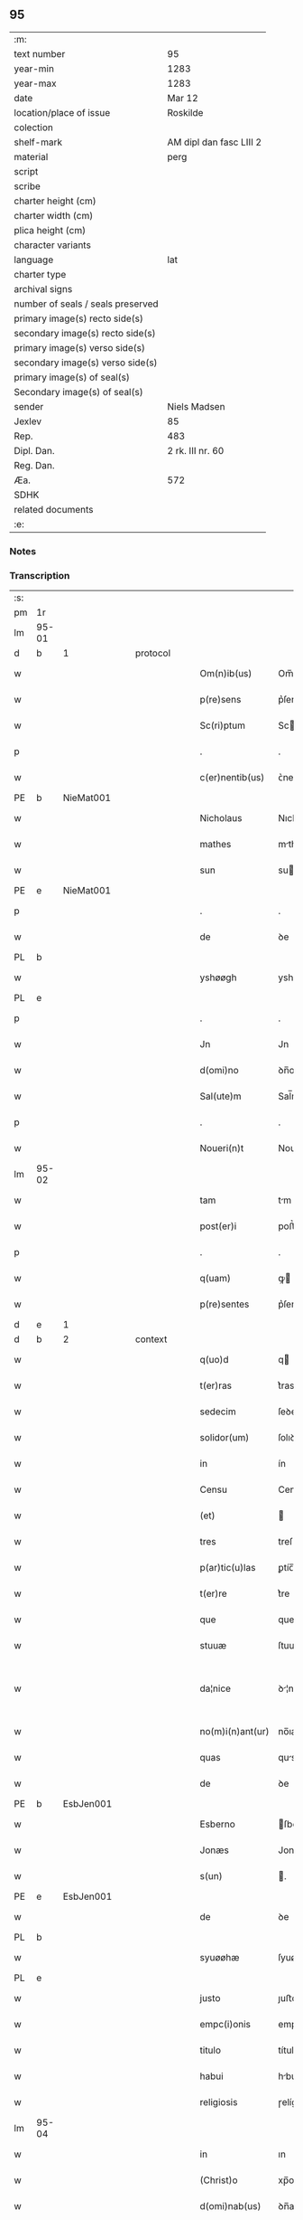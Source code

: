 ** 95

| :m:                               |                         |
| text number                       | 95                      |
| year-min                          | 1283                    |
| year-max                          | 1283                    |
| date                              | Mar 12                  |
| location/place of issue           | Roskilde                |
| colection                         |                         |
| shelf-mark                        | AM dipl dan fasc LIII 2 |
| material                          | perg                    |
| script                            |                         |
| scribe                            |                         |
| charter height (cm)               |                         |
| charter width (cm)                |                         |
| plica height (cm)                 |                         |
| character variants                |                         |
| language                          | lat                     |
| charter type                      |                         |
| archival signs                    |                         |
| number of seals / seals preserved |                         |
| primary image(s) recto side(s)    |                         |
| secondary image(s) recto side(s)  |                         |
| primary image(s) verso side(s)    |                         |
| secondary image(s) verso side(s)  |                         |
| primary image(s) of seal(s)       |                         |
| Secondary image(s) of seal(s)     |                         |
| sender                            | Niels Madsen            |
| Jexlev                            | 85                      |
| Rep.                              | 483                     |
| Dipl. Dan.                        | 2 rk. III nr. 60        |
| Reg. Dan.                         |                         |
| Æa.                               | 572                     |
| SDHK                              |                         |
| related documents                 |                         |
| :e:                               |                         |

*** Notes


*** Transcription
| :s: |       |   |   |   |   |                  |              |   |   |   |   |     |   |   |   |             |          |          |  |    |    |    |    |
| pm  | 1r    |   |   |   |   |                  |              |   |   |   |   |     |   |   |   |             |          |          |  |    |    |    |    |
| lm  | 95-01 |   |   |   |   |                  |              |   |   |   |   |     |   |   |   |             |          |          |  |    |    |    |    |
| d  | b     | 1  |   | protocol  |   |                  |              |   |   |   |   |     |   |   |   |             |          |          |  |    |    |    |    |
| w   |       |   |   |   |   | Om(n)ib(us)      | Om̅ıbꝫ        |   |   |   |   | lat |   |   |   |       95-01 | 1:protocol |          |  |    |    |    |    |
| w   |       |   |   |   |   | p(re)sens        | p͛ſens        |   |   |   |   | lat |   |   |   |       95-01 | 1:protocol |          |  |    |    |    |    |
| w   |       |   |   |   |   | Sc(ri)ptum       | Scptu      |   |   |   |   | lat |   |   |   |       95-01 | 1:protocol |          |  |    |    |    |    |
| p   |       |   |   |   |   | .                | .            |   |   |   |   | lat |   |   |   |       95-01 | 1:protocol |          |  |    |    |    |    |
| w   |       |   |   |   |   | c(er)nentib(us)  | ᴄ͛nentıbꝫ     |   |   |   |   | lat |   |   |   |       95-01 | 1:protocol |          |  |    |    |    |    |
| PE  | b     | NieMat001  |   |   |   |                  |              |   |   |   |   |     |   |   |   |             |          |          |  |    |    |    |    |
| w   |       |   |   |   |   | Nicholaus        | Nıcholus    |   |   |   |   | lat |   |   |   |       95-01 | 1:protocol |          |  |381|    |    |    |
| w   |       |   |   |   |   | mathes           | mthes       |   |   |   |   | lat |   |   |   |       95-01 | 1:protocol |          |  |381|    |    |    |
| w   |       |   |   |   |   | sun              | su          |   |   |   |   | lat |   |   |   |       95-01 | 1:protocol |          |  |381|    |    |    |
| PE  | e     | NieMat001  |   |   |   |                  |              |   |   |   |   |     |   |   |   |             |          |          |  |    |    |    |    |
| p   |       |   |   |   |   | .                | .            |   |   |   |   | lat |   |   |   |       95-01 | 1:protocol |          |  |    |    |    |    |
| w   |       |   |   |   |   | de               | ꝺe           |   |   |   |   | lat |   |   |   |       95-01 | 1:protocol |          |  |    |    |    |    |
| PL  | b     |   |   |   |   |                  |              |   |   |   |   |     |   |   |   |             |          |          |  |    |    |    |    |
| w   |       |   |   |   |   | yshøøgh          | yshøøgh      |   |   |   |   | lat |   |   |   |       95-01 | 1:protocol |          |  |    |    |433|    |
| PL  | e     |   |   |   |   |                  |              |   |   |   |   |     |   |   |   |             |          |          |  |    |    |    |    |
| p   |       |   |   |   |   | .                | .            |   |   |   |   | lat |   |   |   |       95-01 | 1:protocol |          |  |    |    |    |    |
| w   |       |   |   |   |   | Jn               | Jn           |   |   |   |   | lat |   |   |   |       95-01 | 1:protocol |          |  |    |    |    |    |
| w   |       |   |   |   |   | d(omi)no         | ꝺn̅o          |   |   |   |   | lat |   |   |   |       95-01 | 1:protocol |          |  |    |    |    |    |
| w   |       |   |   |   |   | Sal(ute)m        | Sal̅m         |   |   |   |   | lat |   |   |   |       95-01 | 1:protocol |          |  |    |    |    |    |
| p   |       |   |   |   |   | .                | .            |   |   |   |   | lat |   |   |   |       95-01 | 1:protocol |          |  |    |    |    |    |
| w   |       |   |   |   |   | Noueri(n)t       | Nouerı̅t      |   |   |   |   | lat |   |   |   |       95-01 | 1:protocol |          |  |    |    |    |    |
| lm  | 95-02 |   |   |   |   |                  |              |   |   |   |   |     |   |   |   |             |          |          |  |    |    |    |    |
| w   |       |   |   |   |   | tam              | tm          |   |   |   |   | lat |   |   |   |       95-02 | 1:protocol |          |  |    |    |    |    |
| w   |       |   |   |   |   | post(er)i        | poﬅ͛ı         |   |   |   |   | lat |   |   |   |       95-02 | 1:protocol |          |  |    |    |    |    |
| p   |       |   |   |   |   | .                | .            |   |   |   |   | lat |   |   |   |       95-02 | 1:protocol |          |  |    |    |    |    |
| w   |       |   |   |   |   | q(uam)           | ꝙ           |   |   |   |   | lat |   |   |   |       95-02 | 1:protocol |          |  |    |    |    |    |
| w   |       |   |   |   |   | p(re)sentes      | p͛ſentes      |   |   |   |   | lat |   |   |   |       95-02 | 1:protocol |          |  |    |    |    |    |
| d  | e     | 1  |   |   |   |                  |              |   |   |   |   |     |   |   |   |             |          |          |  |    |    |    |    |
| d  | b     | 2  |   | context  |   |                  |              |   |   |   |   |     |   |   |   |             |          |          |  |    |    |    |    |
| w   |       |   |   |   |   | q(uo)d           | q           |   |   |   |   | lat |   |   |   |       95-02 | 2:context |          |  |    |    |    |    |
| w   |       |   |   |   |   | t(er)ras         | t͛ras         |   |   |   |   | lat |   |   |   |       95-02 | 2:context |          |  |    |    |    |    |
| w   |       |   |   |   |   | sedecim          | ſeꝺecí      |   |   |   |   | lat |   |   |   |       95-02 | 2:context |          |  |    |    |    |    |
| w   |       |   |   |   |   | solidor(um)      | ſolıꝺoꝝ      |   |   |   |   | lat |   |   |   |       95-02 | 2:context |          |  |    |    |    |    |
| w   |       |   |   |   |   | in               | ín           |   |   |   |   | lat |   |   |   |       95-02 | 2:context |          |  |    |    |    |    |
| w   |       |   |   |   |   | Censu            | Cenſu        |   |   |   |   | lat |   |   |   |       95-02 | 2:context |          |  |    |    |    |    |
| w   |       |   |   |   |   | (et)             |             |   |   |   |   | lat |   |   |   |       95-02 | 2:context |          |  |    |    |    |    |
| w   |       |   |   |   |   | tres             | treſ         |   |   |   |   | lat |   |   |   |       95-02 | 2:context |          |  |    |    |    |    |
| w   |       |   |   |   |   | p(ar)tic(u)las   | ꝑtíc̅ls      |   |   |   |   | lat |   |   |   |       95-02 | 2:context |          |  |    |    |    |    |
| w   |       |   |   |   |   | t(er)re          | t͛re          |   |   |   |   | lat |   |   |   |       95-02 | 2:context |          |  |    |    |    |    |
| w   |       |   |   |   |   | que              | que          |   |   |   |   | lat |   |   |   |       95-02 | 2:context |          |  |    |    |    |    |
| w   |       |   |   |   |   | stuuæ            | ſtuuæ        |   |   |   |   | dan |   |   |   |       95-02 | 2:context |          |  |    |    |    |    |
| w   |       |   |   |   |   | da¦nice          | ꝺ¦níce      |   |   |   |   | lat |   |   |   | 95-02—95-03 | 2:context |          |  |    |    |    |    |
| w   |       |   |   |   |   | no(m)i(n)ant(ur) | no̅ıant᷑       |   |   |   |   | lat |   |   |   |       95-03 | 2:context |          |  |    |    |    |    |
| w   |       |   |   |   |   | quas             | qus         |   |   |   |   | lat |   |   |   |       95-03 | 2:context |          |  |    |    |    |    |
| w   |       |   |   |   |   | de               | ꝺe           |   |   |   |   | lat |   |   |   |       95-03 | 2:context |          |  |    |    |    |    |
| PE  | b     | EsbJen001  |   |   |   |                  |              |   |   |   |   |     |   |   |   |             |          |          |  |    |    |    |    |
| w   |       |   |   |   |   | Esberno          | ſberno      |   |   |   |   | lat |   |   |   |       95-03 | 2:context |          |  |382|    |    |    |
| w   |       |   |   |   |   | Jonæs            | Jonæs        |   |   |   |   | lat |   |   |   |       95-03 | 2:context |          |  |382|    |    |    |
| w   |       |   |   |   |   | s(un)            | .           |   |   |   |   | lat |   |   |   |       95-03 | 2:context |          |  |382|    |    |    |
| PE  | e     | EsbJen001  |   |   |   |                  |              |   |   |   |   |     |   |   |   |             |          |          |  |    |    |    |    |
| w   |       |   |   |   |   | de               | ꝺe           |   |   |   |   | lat |   |   |   |       95-03 | 2:context |          |  |    |    |    |    |
| PL  | b     |   |   |   |   |                  |              |   |   |   |   |     |   |   |   |             |          |          |  |    |    |    |    |
| w   |       |   |   |   |   | syuøøhæ          | ſyuøøhæ      |   |   |   |   | lat |   |   |   |       95-03 | 2:context |          |  |    |    |434|    |
| PL  | e     |   |   |   |   |                  |              |   |   |   |   |     |   |   |   |             |          |          |  |    |    |    |    |
| w   |       |   |   |   |   | justo            | ȷuﬅo         |   |   |   |   | lat |   |   |   |       95-03 | 2:context |          |  |    |    |    |    |
| w   |       |   |   |   |   | empc(i)onis      | empc̅onís     |   |   |   |   | lat |   |   |   |       95-03 | 2:context |          |  |    |    |    |    |
| w   |       |   |   |   |   | titulo           | título       |   |   |   |   | lat |   |   |   |       95-03 | 2:context |          |  |    |    |    |    |
| w   |       |   |   |   |   | habui            | hbuí        |   |   |   |   | lat |   |   |   |       95-03 | 2:context |          |  |    |    |    |    |
| w   |       |   |   |   |   | religiosis       | ɼelígíoſís   |   |   |   |   | lat |   |   |   |       95-03 | 2:context |          |  |    |    |    |    |
| lm  | 95-04 |   |   |   |   |                  |              |   |   |   |   |     |   |   |   |             |          |          |  |    |    |    |    |
| w   |       |   |   |   |   | in               | ın           |   |   |   |   | lat |   |   |   |       95-04 | 2:context |          |  |    |    |    |    |
| w   |       |   |   |   |   | (Christ)o        | xp̅o          |   |   |   |   | lat |   |   |   |       95-04 | 2:context |          |  |    |    |    |    |
| w   |       |   |   |   |   | d(omi)nab(us)    | ꝺn̅abꝫ        |   |   |   |   | lat |   |   |   |       95-04 | 2:context |          |  |    |    |    |    |
| w   |       |   |   |   |   | abbatisse        | bbtıſſe    |   |   |   |   | lat |   |   |   |       95-04 | 2:context |          |  |    |    |    |    |
| w   |       |   |   |   |   | (et)             |             |   |   |   |   | lat |   |   |   |       95-04 | 2:context |          |  |    |    |    |    |
| w   |       |   |   |   |   | sororibus        | ſoꝛoꝛıbus    |   |   |   |   | lat |   |   |   |       95-04 | 2:context |          |  |    |    |    |    |
| w   |       |   |   |   |   | de               | ꝺe           |   |   |   |   | lat |   |   |   |       95-04 | 2:context |          |  |    |    |    |    |
| w   |       |   |   |   |   | Claustro         | Clauﬅɼo      |   |   |   |   | lat |   |   |   |       95-04 | 2:context |          |  |    |    |    |    |
| w   |       |   |   |   |   | S(an)c(t)e       | Sc̅e          |   |   |   |   | lat |   |   |   |       95-04 | 2:context |          |  |    |    |    |    |
| w   |       |   |   |   |   | clare            | clre        |   |   |   |   | lat |   |   |   |       95-04 | 2:context |          |  |    |    |    |    |
| PL  | b     |   |   |   |   |                  |              |   |   |   |   |     |   |   |   |             |          |          |  |    |    |    |    |
| w   |       |   |   |   |   | roskild(is)      | ɼoskıl      |   |   |   |   | lat |   |   |   |       95-04 | 2:context |          |  |    |    |435|    |
| PL  | e     |   |   |   |   |                  |              |   |   |   |   |     |   |   |   |             |          |          |  |    |    |    |    |
| w   |       |   |   |   |   | in               | ín           |   |   |   |   | lat |   |   |   |       95-04 | 2:context |          |  |    |    |    |    |
| w   |       |   |   |   |   | hiis             | híís         |   |   |   |   | lat |   |   |   |       95-04 | 2:context |          |  |    |    |    |    |
| w   |       |   |   |   |   | sc(ri)ptis       | scptís      |   |   |   |   | lat |   |   |   |       95-04 | 2:context |          |  |    |    |    |    |
| w   |       |   |   |   |   | ap(ro)p(ri)o     | o         |   |   |   |   | lat |   |   |   |       95-04 | 2:context |          |  |    |    |    |    |
| lm  | 95-05 |   |   |   |   |                  |              |   |   |   |   |     |   |   |   |             |          |          |  |    |    |    |    |
| w   |       |   |   |   |   | euident(er)      | euıꝺent͛      |   |   |   |   | lat |   |   |   |       95-05 | 2:context |          |  |    |    |    |    |
| w   |       |   |   |   |   | (et)             |             |   |   |   |   | lat |   |   |   |       95-05 | 2:context |          |  |    |    |    |    |
| w   |       |   |   |   |   | expresse         | expreſſe     |   |   |   |   | lat |   |   |   |       95-05 | 2:context |          |  |    |    |    |    |
| w   |       |   |   |   |   | ac               | c           |   |   |   |   | lat |   |   |   |       95-05 | 2:context |          |  |    |    |    |    |
| w   |       |   |   |   |   | ad               | ꝺ           |   |   |   |   | lat |   |   |   |       95-05 | 2:context |          |  |    |    |    |    |
| w   |       |   |   |   |   | jdem             | ȷꝺem         |   |   |   |   | lat |   |   |   |       95-05 | 2:context |          |  |    |    |    |    |
| w   |       |   |   |   |   | faciendum        | fcíenꝺum    |   |   |   |   | lat |   |   |   |       95-05 | 2:context |          |  |    |    |    |    |
| p   |       |   |   |   |   | .                | .            |   |   |   |   | lat |   |   |   |       95-05 | 2:context |          |  |    |    |    |    |
| w   |       |   |   |   |   | post             | poﬅ          |   |   |   |   | lat |   |   |   |       95-05 | 2:context |          |  |    |    |    |    |
| w   |       |   |   |   |   | decessum         | ꝺeceſſum     |   |   |   |   | lat |   |   |   |       95-05 | 2:context |          |  |    |    |    |    |
| w   |       |   |   |   |   | meu(m)           | meu̅          |   |   |   |   | lat |   |   |   |       95-05 | 2:context |          |  |    |    |    |    |
| w   |       |   |   |   |   | meos             | meoſ         |   |   |   |   | lat |   |   |   |       95-05 | 2:context |          |  |    |    |    |    |
| w   |       |   |   |   |   | obligo           | oblıgo       |   |   |   |   | lat |   |   |   |       95-05 | 2:context |          |  |    |    |    |    |
| w   |       |   |   |   |   | successores      | succeſſoꝛes  |   |   |   |   | lat |   |   |   |       95-05 | 2:context |          |  |    |    |    |    |
| d  | e     | 2  |   |   |   |                  |              |   |   |   |   |     |   |   |   |             |          |          |  |    |    |    |    |
| lm  | 95-06 |   |   |   |   |                  |              |   |   |   |   |     |   |   |   |             |          |          |  |    |    |    |    |
| d  | b     | 3  |   | eschatocol  |   |                  |              |   |   |   |   |     |   |   |   |             |          |          |  |    |    |    |    |
| w   |       |   |   |   |   | Jn               | Jn           |   |   |   |   | lat |   |   |   |       95-06 | 3:eschatocol |          |  |    |    |    |    |
| w   |       |   |   |   |   | cui(us)          | cuıꝰ         |   |   |   |   | lat |   |   |   |       95-06 | 3:eschatocol |          |  |    |    |    |    |
| w   |       |   |   |   |   | rei              | reı          |   |   |   |   | lat |   |   |   |       95-06 | 3:eschatocol |          |  |    |    |    |    |
| p   |       |   |   |   |   | .                | .            |   |   |   |   | lat |   |   |   |       95-06 | 3:eschatocol |          |  |    |    |    |    |
| w   |       |   |   |   |   | euidens          | euíꝺens      |   |   |   |   | lat |   |   |   |       95-06 | 3:eschatocol |          |  |    |    |    |    |
| w   |       |   |   |   |   | testimoniu(m)    | teﬅımonıu̅    |   |   |   |   | lat |   |   |   |       95-06 | 3:eschatocol |          |  |    |    |    |    |
| w   |       |   |   |   |   | p(re)sentes      | p͛ſentes      |   |   |   |   | lat |   |   |   |       95-06 | 3:eschatocol |          |  |    |    |    |    |
| w   |       |   |   |   |   | litt(er)as       | lıtt͛as       |   |   |   |   | lat |   |   |   |       95-06 | 3:eschatocol |          |  |    |    |    |    |
| w   |       |   |   |   |   | sigillis         | sıgıllís     |   |   |   |   | lat |   |   |   |       95-06 | 3:eschatocol |          |  |    |    |    |    |
| w   |       |   |   |   |   | honestor(um)     | honeﬅoꝝ      |   |   |   |   | lat |   |   |   |       95-06 | 3:eschatocol |          |  |    |    |    |    |
| w   |       |   |   |   |   | viror(um)        | ỽíroꝝ        |   |   |   |   | lat |   |   |   |       95-06 | 3:eschatocol |          |  |    |    |    |    |
| w   |       |   |   |   |   | videlicet        | ỽıꝺelícet    |   |   |   |   | lat |   |   |   |       95-06 | 3:eschatocol |          |  |    |    |    |    |
| PE  | b     | NieHer001  |   |   |   |                  |              |   |   |   |   |     |   |   |   |             |          |          |  |    |    |    |    |
| w   |       |   |   |   |   | Nicholai         | Nícholí     |   |   |   |   | lat |   |   |   |       95-06 | 3:eschatocol |          |  |383|    |    |    |
| lm  | 95-07 |   |   |   |   |                  |              |   |   |   |   |     |   |   |   |             |          |          |  |    |    |    |    |
| w   |       |   |   |   |   | h(er)man         | h͛mn         |   |   |   |   | lat |   |   |   |       95-07 | 3:eschatocol |          |  |383|    |    |    |
| w   |       |   |   |   |   | s(un)            |             |   |   |   |   | lat |   |   |   |       95-07 | 3:eschatocol |          |  |383|    |    |    |
| PE  | e     | NieHer001  |   |   |   |                  |              |   |   |   |   |     |   |   |   |             |          |          |  |    |    |    |    |
| PE  | b     | MadOdb001  |   |   |   |                  |              |   |   |   |   |     |   |   |   |             |          |          |  |    |    |    |    |
| w   |       |   |   |   |   | mathei           | theí       |   |   |   |   | lat |   |   |   |       95-07 | 3:eschatocol |          |  |384|    |    |    |
| w   |       |   |   |   |   | odbrict          | oꝺbrı       |   |   |   |   | lat |   |   |   |       95-07 | 3:eschatocol |          |  |384|    |    |    |
| w   |       |   |   |   |   | sun              | sun          |   |   |   |   | lat |   |   |   |       95-07 | 3:eschatocol |          |  |384|    |    |    |
| PE  | e     | MadOdb001  |   |   |   |                  |              |   |   |   |   |     |   |   |   |             |          |          |  |    |    |    |    |
| p   |       |   |   |   |   | .                | .            |   |   |   |   | lat |   |   |   |       95-07 | 3:eschatocol |          |  |    |    |    |    |
| w   |       |   |   |   |   | Ciuiu(m)         | Cíuíu̅        |   |   |   |   | lat |   |   |   |       95-07 | 3:eschatocol |          |  |    |    |    |    |
| PL  | b     |   |   |   |   |                  |              |   |   |   |   |     |   |   |   |             |          |          |  |    |    |    |    |
| w   |       |   |   |   |   | roskilden(sium)  | ɼoskılꝺen̅    |   |   |   |   | lat |   |   |   |       95-07 | 3:eschatocol |          |  |    |    |436|    |
| PL  | e     |   |   |   |   |                  |              |   |   |   |   |     |   |   |   |             |          |          |  |    |    |    |    |
| w   |       |   |   |   |   | (et)             |             |   |   |   |   | lat |   |   |   |       95-07 | 3:eschatocol |          |  |    |    |    |    |
| w   |       |   |   |   |   | meo              | meo          |   |   |   |   | lat |   |   |   |       95-07 | 3:eschatocol |          |  |    |    |    |    |
| w   |       |   |   |   |   | p(ro)p(ri)o      | o          |   |   |   |   | lat |   |   |   |       95-07 | 3:eschatocol |          |  |    |    |    |    |
| w   |       |   |   |   |   | secreto          | ſecreto      |   |   |   |   | lat |   |   |   |       95-07 | 3:eschatocol |          |  |    |    |    |    |
| w   |       |   |   |   |   | duxi             | ꝺuxí         |   |   |   |   | lat |   |   |   |       95-07 | 3:eschatocol |          |  |    |    |    |    |
| w   |       |   |   |   |   | consignandas     | conſıgnnꝺs |   |   |   |   | lat |   |   |   |       95-07 | 3:eschatocol |          |  |    |    |    |    |
| p   |       |   |   |   |   | .                | .            |   |   |   |   | lat |   |   |   |       95-07 | 3:eschatocol |          |  |    |    |    |    |
| w   |       |   |   |   |   | Actu(m)          | u̅          |   |   |   |   | lat |   |   |   |       95-07 | 3:eschatocol |          |  |    |    |    |    |
| lm  | 95-08 |   |   |   |   |                  |              |   |   |   |   |     |   |   |   |             |          |          |  |    |    |    |    |
| PL  | b     |   |   |   |   |                  |              |   |   |   |   |     |   |   |   |             |          |          |  |    |    |    |    |
| w   |       |   |   |   |   | roskild(is)      | ɼoskıl      |   |   |   |   | lat |   |   |   |       95-08 | 3:eschatocol |          |  |    |    |437|    |
| PL  | e     |   |   |   |   |                  |              |   |   |   |   |     |   |   |   |             |          |          |  |    |    |    |    |
| w   |       |   |   |   |   | anno             | nno         |   |   |   |   | lat |   |   |   |       95-08 | 3:eschatocol |          |  |    |    |    |    |
| p   |       |   |   |   |   | .                | .            |   |   |   |   | lat |   |   |   |       95-08 | 3:eschatocol |          |  |    |    |    |    |
| n   |       |   |   |   |   | mͦ                | ͦ            |   |   |   |   | lat |   |   |   |       95-08 | 3:eschatocol |          |  |    |    |    |    |
| p   |       |   |   |   |   | .                | .            |   |   |   |   | lat |   |   |   |       95-08 | 3:eschatocol |          |  |    |    |    |    |
| n   |       |   |   |   |   | CCͦ               | CCͦ           |   |   |   |   | lat |   |   |   |       95-08 | 3:eschatocol |          |  |    |    |    |    |
| p   |       |   |   |   |   | .                | .            |   |   |   |   | lat |   |   |   |       95-08 | 3:eschatocol |          |  |    |    |    |    |
| n   |       |   |   |   |   | lxxxͦ             | lxxͦx         |   |   |   |   | lat |   |   |   |       95-08 | 3:eschatocol |          |  |    |    |    |    |
| p   |       |   |   |   |   | .                | .            |   |   |   |   | lat |   |   |   |       95-08 | 3:eschatocol |          |  |    |    |    |    |
| w   |       |   |   |   |   | t(er)cio         | t͛cío         |   |   |   |   | lat |   |   |   |       95-08 | 3:eschatocol |          |  |    |    |    |    |
| w   |       |   |   |   |   | Jn               | Jn           |   |   |   |   | lat |   |   |   |       95-08 | 3:eschatocol |          |  |    |    |    |    |
| w   |       |   |   |   |   | die              | ꝺíe          |   |   |   |   | lat |   |   |   |       95-08 | 3:eschatocol |          |  |    |    |    |    |
| w   |       |   |   |   |   | b(eat)i          | bı̅           |   |   |   |   | lat |   |   |   |       95-08 | 3:eschatocol |          |  |    |    |    |    |
| w   |       |   |   |   |   | gregorii         | gregoꝛíí     |   |   |   |   | lat |   |   |   |       95-08 | 3:eschatocol |          |  |    |    |    |    |
| p   |       |   |   |   |   | .                | .            |   |   |   |   | lat |   |   |   |       95-08 | 3:eschatocol |          |  |    |    |    |    |
| w   |       |   |   |   |   | p(a)p(e)         | ̅            |   |   |   |   | lat |   |   |   |       95-08 | 3:eschatocol |          |  |    |    |    |    |
| p   |       |   |   |   |   | .                | .            |   |   |   |   | lat |   |   |   |       95-08 | 3:eschatocol |          |  |    |    |    |    |
| d  | e     | 3  |   |   |   |                  |              |   |   |   |   |     |   |   |   |             |          |          |  |    |    |    |    |
| :e: |       |   |   |   |   |                  |              |   |   |   |   |     |   |   |   |             |          |          |  |    |    |    |    |